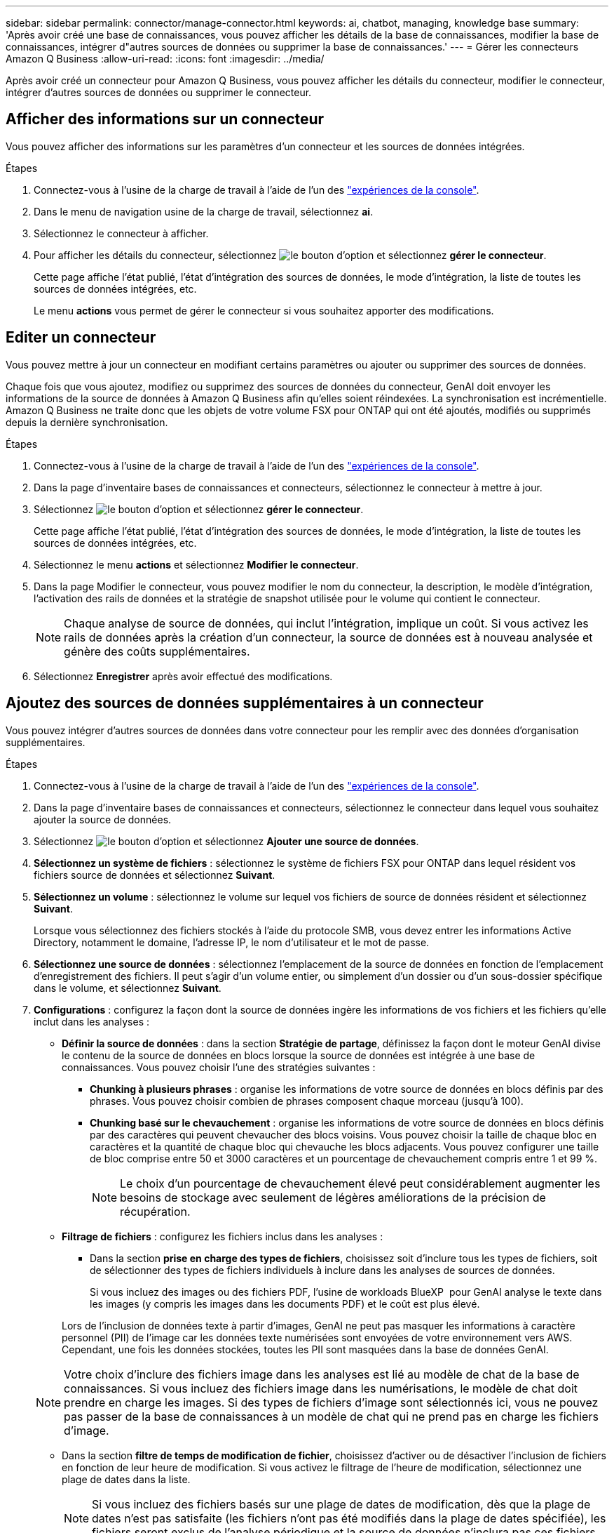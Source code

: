 ---
sidebar: sidebar 
permalink: connector/manage-connector.html 
keywords: ai, chatbot, managing, knowledge base 
summary: 'Après avoir créé une base de connaissances, vous pouvez afficher les détails de la base de connaissances, modifier la base de connaissances, intégrer d"autres sources de données ou supprimer la base de connaissances.' 
---
= Gérer les connecteurs Amazon Q Business
:allow-uri-read: 
:icons: font
:imagesdir: ../media/


[role="lead"]
Après avoir créé un connecteur pour Amazon Q Business, vous pouvez afficher les détails du connecteur, modifier le connecteur, intégrer d'autres sources de données ou supprimer le connecteur.



== Afficher des informations sur un connecteur

Vous pouvez afficher des informations sur les paramètres d'un connecteur et les sources de données intégrées.

.Étapes
. Connectez-vous à l'usine de la charge de travail à l'aide de l'un des link:https://docs.netapp.com/us-en/workload-setup-admin/console-experiences.html["expériences de la console"^].
. Dans le menu de navigation usine de la charge de travail, sélectionnez *ai*.
. Sélectionnez le connecteur à afficher.
. Pour afficher les détails du connecteur, sélectionnez image:icon-action.png["le bouton d'option"] et sélectionnez *gérer le connecteur*.
+
Cette page affiche l'état publié, l'état d'intégration des sources de données, le mode d'intégration, la liste de toutes les sources de données intégrées, etc.

+
Le menu *actions* vous permet de gérer le connecteur si vous souhaitez apporter des modifications.





== Editer un connecteur

Vous pouvez mettre à jour un connecteur en modifiant certains paramètres ou ajouter ou supprimer des sources de données.

Chaque fois que vous ajoutez, modifiez ou supprimez des sources de données du connecteur, GenAI doit envoyer les informations de la source de données à Amazon Q Business afin qu'elles soient réindexées. La synchronisation est incrémentielle. Amazon Q Business ne traite donc que les objets de votre volume FSX pour ONTAP qui ont été ajoutés, modifiés ou supprimés depuis la dernière synchronisation.

.Étapes
. Connectez-vous à l'usine de la charge de travail à l'aide de l'un des link:https://docs.netapp.com/us-en/workload-setup-admin/console-experiences.html["expériences de la console"^].
. Dans la page d'inventaire bases de connaissances et connecteurs, sélectionnez le connecteur à mettre à jour.
. Sélectionnez image:icon-action.png["le bouton d'option"] et sélectionnez *gérer le connecteur*.
+
Cette page affiche l'état publié, l'état d'intégration des sources de données, le mode d'intégration, la liste de toutes les sources de données intégrées, etc.

. Sélectionnez le menu *actions* et sélectionnez *Modifier le connecteur*.
. Dans la page Modifier le connecteur, vous pouvez modifier le nom du connecteur, la description, le modèle d'intégration, l'activation des rails de données et la stratégie de snapshot utilisée pour le volume qui contient le connecteur.
+

NOTE: Chaque analyse de source de données, qui inclut l'intégration, implique un coût. Si vous activez les rails de données après la création d'un connecteur, la source de données est à nouveau analysée et génère des coûts supplémentaires.

. Sélectionnez *Enregistrer* après avoir effectué des modifications.




== Ajoutez des sources de données supplémentaires à un connecteur

Vous pouvez intégrer d'autres sources de données dans votre connecteur pour les remplir avec des données d'organisation supplémentaires.

.Étapes
. Connectez-vous à l'usine de la charge de travail à l'aide de l'un des link:https://docs.netapp.com/us-en/workload-setup-admin/console-experiences.html["expériences de la console"^].
. Dans la page d'inventaire bases de connaissances et connecteurs, sélectionnez le connecteur dans lequel vous souhaitez ajouter la source de données.
. Sélectionnez image:icon-action.png["le bouton d'option"] et sélectionnez *Ajouter une source de données*.
. *Sélectionnez un système de fichiers* : sélectionnez le système de fichiers FSX pour ONTAP dans lequel résident vos fichiers source de données et sélectionnez *Suivant*.
. *Sélectionnez un volume* : sélectionnez le volume sur lequel vos fichiers de source de données résident et sélectionnez *Suivant*.
+
Lorsque vous sélectionnez des fichiers stockés à l'aide du protocole SMB, vous devez entrer les informations Active Directory, notamment le domaine, l'adresse IP, le nom d'utilisateur et le mot de passe.

. *Sélectionnez une source de données* : sélectionnez l'emplacement de la source de données en fonction de l'emplacement d'enregistrement des fichiers. Il peut s'agir d'un volume entier, ou simplement d'un dossier ou d'un sous-dossier spécifique dans le volume, et sélectionnez *Suivant*.
. *Configurations* : configurez la façon dont la source de données ingère les informations de vos fichiers et les fichiers qu'elle inclut dans les analyses :
+
** *Définir la source de données* : dans la section *Stratégie de partage*, définissez la façon dont le moteur GenAI divise le contenu de la source de données en blocs lorsque la source de données est intégrée à une base de connaissances. Vous pouvez choisir l'une des stratégies suivantes :
+
*** *Chunking à plusieurs phrases* : organise les informations de votre source de données en blocs définis par des phrases. Vous pouvez choisir combien de phrases composent chaque morceau (jusqu'à 100).
*** *Chunking basé sur le chevauchement* : organise les informations de votre source de données en blocs définis par des caractères qui peuvent chevaucher des blocs voisins. Vous pouvez choisir la taille de chaque bloc en caractères et la quantité de chaque bloc qui chevauche les blocs adjacents. Vous pouvez configurer une taille de bloc comprise entre 50 et 3000 caractères et un pourcentage de chevauchement compris entre 1 et 99 %.
+

NOTE: Le choix d'un pourcentage de chevauchement élevé peut considérablement augmenter les besoins de stockage avec seulement de légères améliorations de la précision de récupération.



** *Filtrage de fichiers* : configurez les fichiers inclus dans les analyses :
+
*** Dans la section *prise en charge des types de fichiers*, choisissez soit d'inclure tous les types de fichiers, soit de sélectionner des types de fichiers individuels à inclure dans les analyses de sources de données.
+
Si vous incluez des images ou des fichiers PDF, l'usine de workloads BlueXP  pour GenAI analyse le texte dans les images (y compris les images dans les documents PDF) et le coût est plus élevé.

+
Lors de l'inclusion de données texte à partir d'images, GenAI ne peut pas masquer les informations à caractère personnel (PII) de l'image car les données texte numérisées sont envoyées de votre environnement vers AWS. Cependant, une fois les données stockées, toutes les PII sont masquées dans la base de données GenAI.

+

NOTE: Votre choix d'inclure des fichiers image dans les analyses est lié au modèle de chat de la base de connaissances. Si vous incluez des fichiers image dans les numérisations, le modèle de chat doit prendre en charge les images. Si des types de fichiers d'image sont sélectionnés ici, vous ne pouvez pas passer de la base de connaissances à un modèle de chat qui ne prend pas en charge les fichiers d'image.

*** Dans la section *filtre de temps de modification de fichier*, choisissez d'activer ou de désactiver l'inclusion de fichiers en fonction de leur heure de modification. Si vous activez le filtrage de l'heure de modification, sélectionnez une plage de dates dans la liste.
+

NOTE: Si vous incluez des fichiers basés sur une plage de dates de modification, dès que la plage de dates n'est pas satisfaite (les fichiers n'ont pas été modifiés dans la plage de dates spécifiée), les fichiers seront exclus de l'analyse périodique et la source de données n'inclura pas ces fichiers.





. Dans la section *permission Aware*, disponible uniquement lorsque la source de données que vous avez sélectionnée se trouve sur un volume qui utilise le protocole SMB, vous pouvez activer ou désactiver les réponses sensibles aux autorisations :
+
** *Activé* : les utilisateurs du chatbot qui accèdent à cette base de connaissances n'obtiennent que les réponses aux requêtes des sources de données auxquelles ils ont accès.
** *Désactivé* : les utilisateurs du chatbot recevront des réponses en utilisant le contenu de toutes les sources de données intégrées.


. Sélectionnez *Ajouter* pour ajouter cette source de données à votre base de connaissances.


.Résultat
La source de données est intégrée à votre connecteur.



== Synchronisez vos sources de données avec un connecteur

Les sources de données sont automatiquement synchronisées avec le connecteur associé une fois par jour, de sorte que les modifications apportées à la source de données soient répercutées dans Amazon Q Business. Si vous apportez des modifications à l'une de vos sources de données et que vous souhaitez synchroniser (analyser) les données immédiatement, vous pouvez effectuer une synchronisation à la demande.

La synchronisation est incrémentielle. Amazon Q Business ne traite donc que les objets de vos sources de données qui ont été ajoutés, modifiés ou supprimés depuis la dernière synchronisation.

.Étapes
. Connectez-vous à l'usine de la charge de travail à l'aide de l'un des link:https://docs.netapp.com/us-en/workload-setup-admin/console-experiences.html["expériences de la console"^].
. Dans l'onglet bases de connaissances et connecteurs, sélectionnez le connecteur à synchroniser.
. Sélectionnez image:icon-action.png["le bouton d'option"] et sélectionnez *gérer le connecteur*.
. Sélectionnez le menu *actions* et sélectionnez *Rechercher maintenant*.
+
Vous verrez un message indiquant que vos sources de données sont en cours d'analyse et un message final lorsque l'analyse est terminée.



.Résultat
Le connecteur est synchronisé avec les sources de données jointes et Amazon Q Business commencera à utiliser les informations les plus récentes de vos sources de données.



=== Mettre en pause ou reprendre une synchronisation planifiée

Si vous souhaitez interrompre ou reprendre la prochaine synchronisation (analyse) des sources de données, vous pouvez le faire à tout moment. Vous devrez peut-être interrompre la prochaine synchronisation programmée si vous allez apporter des modifications à une source de données et que vous ne souhaitez pas que la synchronisation se produise pendant la fenêtre de modification.

.Étapes
. Connectez-vous à l'usine de la charge de travail à l'aide de l'un des link:https://docs.netapp.com/us-en/workload-setup-admin/console-experiences.html["expériences de la console"^].
. Sur la page d'inventaire des connecteurs, sélectionnez le connecteur pour lequel vous souhaitez interrompre ou reprendre les numérisations.
. Sélectionnez image:icon-action.png["le bouton d'option"] et sélectionnez *gérer le connecteur*.
. Sélectionnez le menu *actions* et sélectionnez *Scan > Pause scan planifié* ou *Scan > reprendre scan planifié*.
+
Un message vous indique que la prochaine analyse programmée a été interrompue ou reprise.





== Supprimer un connecteur

Si vous n'avez plus besoin d'un connecteur, vous pouvez le supprimer. Lorsque vous supprimez un connecteur, il est supprimé de l'usine de la charge de travail et le volume qui contient le connecteur est supprimé. La suppression d'un connecteur n'est pas réversible.

Lorsque vous supprimez un connecteur, vous devez également dissocier le connecteur de tous les agents auxquels il est associé pour supprimer entièrement toutes les ressources associées au connecteur.

.Étapes
. Connectez-vous à l'usine de la charge de travail à l'aide de l'un des link:https://docs.netapp.com/us-en/workload-setup-admin/console-experiences.html["expériences de la console"^].
. Dans la page d'inventaire bases de connaissances et connecteurs, sélectionnez le connecteur à supprimer.
. Sélectionnez image:icon-action.png["le bouton d'option"] et sélectionnez *gérer le connecteur*.
. Sélectionnez le menu *actions* et sélectionnez *Supprimer le connecteur*.
. Dans la boîte de dialogue Supprimer le connecteur, confirmez que vous souhaitez le supprimer et sélectionnez *Supprimer*.


.Résultat
Le connecteur est supprimé de l'usine de la charge de travail et son volume associé est supprimé.
